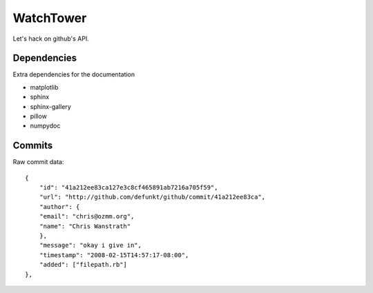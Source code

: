 WatchTower
==========

Let's hack on github's API.


Dependencies
------------

Extra dependencies for the documentation

- matplotlib
- sphinx
- sphinx-gallery
- pillow
- numpydoc

Commits
-------

Raw commit data::

    {
        "id": "41a212ee83ca127e3c8cf465891ab7216a705f59",
        "url": "http://github.com/defunkt/github/commit/41a212ee83ca",
        "author": {
        "email": "chris@ozmm.org",
        "name": "Chris Wanstrath"
        },
        "message": "okay i give in",
        "timestamp": "2008-02-15T14:57:17-08:00",
        "added": ["filepath.rb"]
    },

